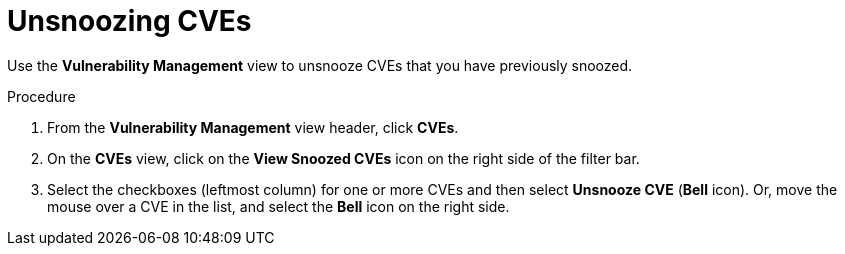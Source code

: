 // Module included in the following assemblies:
//
// * operating/manage-vulnerabilities.adoc
:_module-type: PROCEDURE
[id="unsnooze-cves_{context}"]
= Unsnoozing CVEs

[role="_abstract"]
Use the *Vulnerability Management* view to unsnooze CVEs that you have previously snoozed.

.Procedure

. From the *Vulnerability Management* view header, click *CVEs*.
. On the *CVEs* view, click on the *View Snoozed CVEs* icon on the right side of the filter bar.
. Select the checkboxes (leftmost column) for one or more CVEs and then select *Unsnooze CVE* (*Bell* icon).
Or, move the mouse over a CVE in the list, and select the *Bell* icon on the right side.

